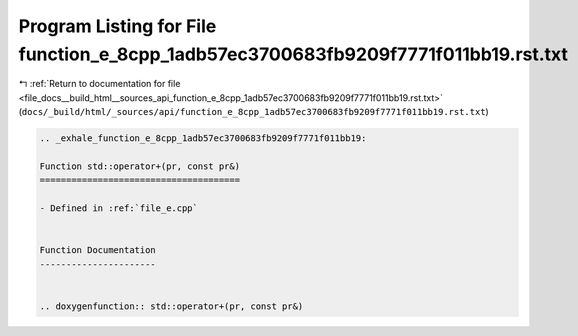 
.. _program_listing_file_docs__build_html__sources_api_function_e_8cpp_1adb57ec3700683fb9209f7771f011bb19.rst.txt:

Program Listing for File function_e_8cpp_1adb57ec3700683fb9209f7771f011bb19.rst.txt
===================================================================================

|exhale_lsh| :ref:`Return to documentation for file <file_docs__build_html__sources_api_function_e_8cpp_1adb57ec3700683fb9209f7771f011bb19.rst.txt>` (``docs/_build/html/_sources/api/function_e_8cpp_1adb57ec3700683fb9209f7771f011bb19.rst.txt``)

.. |exhale_lsh| unicode:: U+021B0 .. UPWARDS ARROW WITH TIP LEFTWARDS

.. code-block:: cpp

   .. _exhale_function_e_8cpp_1adb57ec3700683fb9209f7771f011bb19:
   
   Function std::operator+(pr, const pr&)
   ======================================
   
   - Defined in :ref:`file_e.cpp`
   
   
   Function Documentation
   ----------------------
   
   
   .. doxygenfunction:: std::operator+(pr, const pr&)
